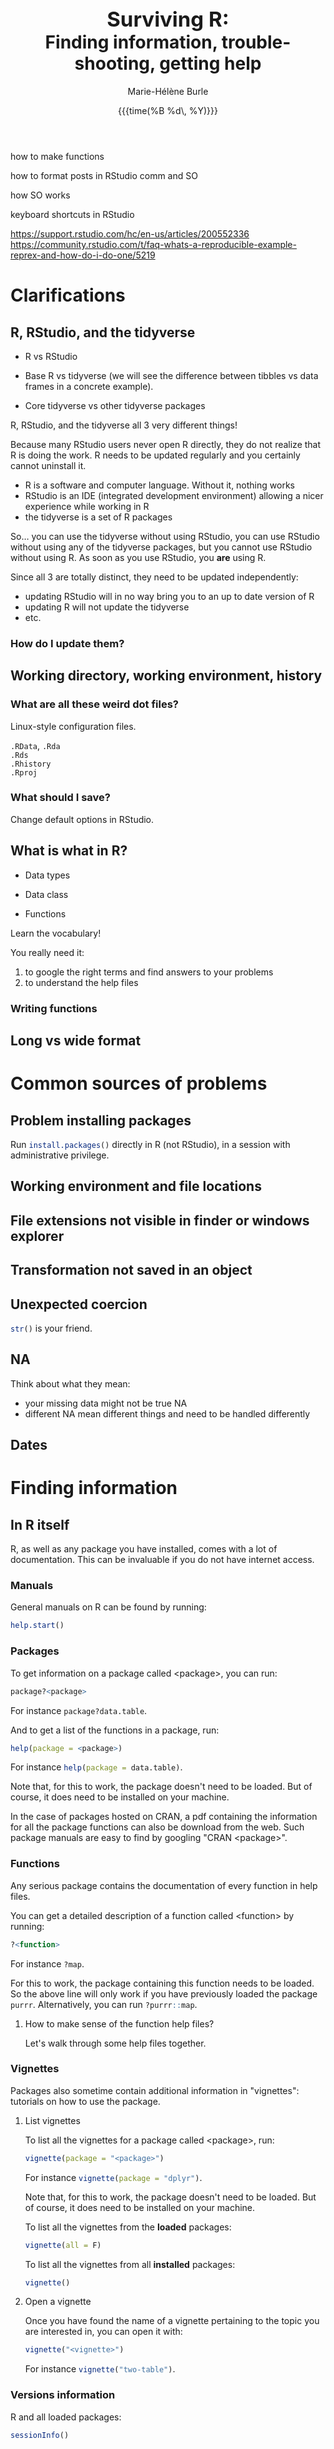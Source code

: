 #+OPTIONS: title:t date:t author:t email:nil
#+OPTIONS: toc:t h:6 num:nil |:t todo:nil
#+OPTIONS: *:t -:t ::t <:t \n:t e:t creator:nil
#+OPTIONS: f:t inline:t tasks:t tex:t timestamp:t
#+OPTIONS: html-preamble:t html-postamble:t

#+PROPERTY: header-args:R :results output :exports code :tangle yes :comments link :eval no

#+TITLE:   @@html:<span style="font-size:33px">@@Surviving R:@@html:</span><br>@@@@html:<span style="font-size:28px">@@Finding information, trouble-shooting, getting help@@html:</span>@@
#+DATE:	  {{{time(%B %d\, %Y)}}}
#+AUTHOR:  Marie-Hélène Burle
#+EMAIL:   msb2@sfu.ca


how to make functions

how to format posts in RStudio comm and SO

how SO works 

keyboard shortcuts in RStudio

https://support.rstudio.com/hc/en-us/articles/200552336
https://community.rstudio.com/t/faq-whats-a-reproducible-example-reprex-and-how-do-i-do-one/5219

* Clarifications

** R, RStudio, and the tidyverse

- R vs RStudio

- Base R vs tidyverse (we will see the difference between tibbles vs data frames in a concrete example).

- Core tidyverse vs other tidyverse packages

#+BEGIN_red
R, RStudio, and the tidyverse all 3 very different things!

Because many RStudio users never open R directly, they do not realize that R is doing the work. R needs to be updated regularly and you certainly cannot uninstall it.

- R is a software and computer language. Without it, nothing works
- RStudio is an IDE (integrated development environment) allowing a nicer experience while working in R
- the tidyverse is a set of R packages

So... you can use the tidyverse without using RStudio, you can use RStudio without using any of the tidyverse packages, but you cannot use RStudio without using R. As soon as you use RStudio, you *are* using R.

Since all 3 are totally distinct, they need to be updated independently:

- updating RStudio will in no way bring you to an up to date version of R
- updating R will not update the tidyverse
- etc.
#+END_red

*** How do I update them?

** Working directory, working environment, history

*** What are all these weird dot files?

Linux-style configuration files.

src_R[:eval no]{.RData}, src_R[:eval no]{.Rda}
src_R[:eval no]{.Rds}
src_R[:eval no]{.Rhistory}
src_R[:eval no]{.Rproj}

*** What should I save?

Change default options in RStudio.

** What is what in R?

- Data types

- Data class

- Functions

#+BEGIN_red
Learn the vocabulary!

You really need it:

1. to google the right terms and find answers to your problems
2. to understand the help files
#+END_red

*** Writing functions

** Long vs wide format

* Common sources of problems

** Problem installing packages

Run src_R[:eval no]{install.packages()} directly in R (not RStudio), in a session with administrative privilege.

** Working environment and file locations

** File extensions not visible in finder or windows explorer

** Transformation not saved in an object

** Unexpected coercion

src_R[:eval no]{str()} is your friend.

** NA

Think about what they mean:
- your missing data might not be true NA
- different NA mean different things and need to be handled differently

** Dates

* Finding information

** In R itself

R, as well as any package you have installed, comes with a lot of documentation. This can be invaluable if you do not have internet access.

*** Manuals

General manuals on R can be found by running:

#+BEGIN_SRC R
help.start()
#+END_SRC

*** Packages

To get information on a package called <package>, you can run:

#+BEGIN_SRC R
package?<package>
#+END_SRC

For instance src_R[:eval no]{package?data.table}.

And to get a list of the functions in a package, run:

#+BEGIN_SRC R
help(package = <package>)
#+END_SRC

For instance src_R[:eval no]{help(package = data.table)}.

Note that, for this to work, the package doesn't need to be loaded. But of course, it does need to be installed on your machine.

In the case of packages hosted on CRAN, a pdf containing the information for all the package functions can also be download from the web. Such package manuals are easy to find by googling "CRAN <package>".

*** Functions

Any serious package contains the documentation of every function in help files.

You can get a detailed description of a function called <function> by running:

#+BEGIN_SRC R
?<function>
#+END_SRC

For instance src_R[:eval no]{?map}.

For this to work, the package containing this function needs to be loaded. So the above line will only work if you have previously loaded the package src_R[:eval no]{purrr}. Alternatively, you can run src_R[:eval no]{?purrr::map}.

**** How to make sense of the function help files?

Let's walk through some help files together.

*** Vignettes

Packages also sometime contain additional information in "vignettes": tutorials on how to use the package.

**** List vignettes

To list all the vignettes for a package called <package>, run:

#+BEGIN_SRC R
vignette(package = "<package>")
#+END_SRC

For instance src_R[:eval no]{vignette(package = "dplyr")}.

Note that, for this to work, the package doesn't need to be loaded. But of course, it does need to be installed on your machine.

To list all the vignettes from the *loaded* packages:

#+BEGIN_SRC R
vignette(all = F)
#+END_SRC
     
To list all the vignettes from all *installed* packages:

#+BEGIN_SRC R
vignette()
#+END_SRC

**** Open a vignette

Once you have found the name of a vignette pertaining to the topic you are interested in, you can open it with:

#+BEGIN_SRC R
vignette("<vignette>")
#+END_SRC

For instance src_R[:eval no]{vignette("two-table")}.

*** Versions information

R and all loaded packages:

#+BEGIN_src R
sessionInfo()
#+END_src

One package only

#+BEGIN_src R
packageVersion("<package>")
#+END_src

** Online

*** Online books

Several excellent books on R are-on top of their paper version-available as [[https://bookdown.org/][bookdowns]]. There are also great manuals and tutorials.

**** Getting started with R and the tidyverse

The book [[http://r4ds.had.co.nz/index.html][R for Data Science by Garrett Grolemund and Hadley Wickham]] is a must read for all beginner/intermediate R users, as well as advanced users not familiar with the tidyverse. This book will get you started with good habits and is an excellent introduction to R.

Go to this book right now (you can find it by googling "r for data science") and bookmark the following chapters:

- 3 Data visualisation
- 5 Data transformation
- 10 Tibbles
- 11.3.4 Dates, date-times, and times
- 12.3.1 Gathering
- 18 Pipes
- 20 Vectors

**** Writing readable and well-formatted code

While syntax matters greatly in code execution (e.g. missing quotes, commas, or parenthesis will affect the meaning of your code), R will equally run formatted and non-formatted code.

Code, however, should not simply be written for the machine and should be made as human readable as possible. This is key, for instance, for code sharing and code review. While there are no official R formatting guidelines, [[http://style.tidyverse.org/][Hadley Wickham wrote a short book on R formatting]]. [[https://google.github.io/styleguide/Rguide.xml][Google's R Style Guide]] offers another popular (and quite similar) set of recommendations. Whichever formatting rules you choose, it is important that you commit to them for the sake of *formatting consistency*.

Of note, when you work on someone else's code, you should adopt their style, again, for the sake of consistency.

**** Understanding R as a programming language

The book [[https://adv-r.hadley.nz/][Advanced R by Hadley Wickham]] will give you a better understanding of R as a programming language and help you get to the next level of R writing.

[[http://adv-r.had.co.nz/][The first edition]] of that book, which focuses on base R rather than on the tidyverse, is also well worth a read.

**** Writing your own packages

The book [[http://r-pkgs.had.co.nz/][R packages by Hadley Wickham]] will get you started if you want to write your own packages.

The on-line manual [[https://cran.r-project.org/doc/manuals/R-exts.html][Writing R Extensions by the R Core Team]] gives a more dense and exhaustive documentation if you need something that is not in Hadley's book.

**** GIS in R

The tutorials [[https://data.cdrc.ac.uk/tutorial/an-introduction-to-spatial-data-analysis-and-visualisation-in-r][An Introduction to Spatial Data Analysis and Visualisation in R by Guy Lansley and James Cheshire]] as well as the book [[https://geocompr.robinlovelace.net/][Geocomputation with R by Robin Lovelace, Jakub Nowosad, and Jannes Muenchow]] will teach you how to map data and conduct spacial data analysis in R or how to bridge R and [[https://www.qgis.org/en/site/][QGIS]].

*** Cheatsheets

Who doesn't love cheatsheets? Good news: RStudio and others created [[https://www.rstudio.com/resources/cheatsheets/][great cheatsheets]] on the tidyverse and a few other packages. If you use the tidyverse, those are absolute must have.

Go to that page right now (you can find it by googling "rstudio cheatsheet") and download:

- Work with Strings Cheat Sheet
- Data Import Cheat Sheet
- Data Transformation Cheat Sheet
- RStudio IDE Cheat Sheet
- Data Visualization Cheat Sheet

*** Other online resources

https://resources.rstudio.com/

https://resources.rstudio.com/webinars

check linda. mention datacamp.

- following the hashtag [[https://twitter.com/search?q=%23rstats&src=typd][#rstats on twitter]]
- the [[https://www.r-bloggers.com/][R-bloggers site]]
- the [[https://journal.r-project.org/][official R Journal]]
- the [[https://ropensci.org/blog/][rOpenSci blog]]
- the [[https://blog.rstudio.com/][RStudio blog]]

** At SFU

*** The Research Commons

The SFU Research Commons offers [[https://www.lib.sfu.ca/about/branches-depts/rc/services/consultations#r-help-and-consultations][consultations]], [[https://www.lib.sfu.ca/about/branches-depts/rc/services/workshops#r-software][workshops]], and online resources for R.

The Research Commons is also a partner of [[https://software-carpentry.org/][Software Carpentry]] and [[http://www.datacarpentry.org/][Data Carpentry]], now merged under [[http://carpentries.org/][the Carpentries]]. The Carpentries organize workshops-including workshops on R-regularly. You can find their upcoming workshops on their [[https://carpentries.org/][website]].

*** Library

The SFU library owns several classic books on R. Don't hesitate to talk to a librarian if you need help finding them. And remember that you can also suggest new book acquisitions if important books are missing from the collection.

*** The Scientific Programming Study Group

[[http://sciprog.ca/][SciProg]], short for Scientific Programming Study Group, is an SFU student lead group open to anyone interested in learning or sharing programming resources through workshops, hackathons, and other events. R workshops are regularly offered. If you are interested in learning about a particular topic (or if you are interested in giving workshops), get in touch!

* Trouble-shooting

Make a list

#+BEGIN_red
1. *Read the error message*
2. Look for typos (R is case sensitive)
3. Re-start your R process
4. Make sure your working directory is where you think it is and your files are where you think they are
5. Update R, RStudio if you use it, and your packages
6. Look at the help files of the functions involved
7. Google using judicious keywords
8. If relevant, look for explanations and examples in Hadley's books and/or RStudio cheatsheets
9. Simplify your non running code until it starts running or alternatively start very simple and add elements until the code breaks
#+END_red

If, after doing all of these, you are stick stuck, then ask for help. Here are a number of options:

#+BEGIN_red
- ask your supervisor
- ask your peers
- book a consultation with an R peer at the Research Commons
- post a question in Stack Overflow or the RStudio Community website
#+END_red

If you decide to go for the last option, *make a reproducible example first* or you will get your head chopped off.

* Getting help

** Where to ask for help

*** At SFU

The SFU Research Commons offers one-on-one [[https://www.lib.sfu.ca/about/branches-depts/rc/services/consultations#r-help-and-consultations][consultations]] to help you with your R code.

*** Online

R has a wonderful community. But different sites have different cultures and you should familiarise yourself with a forum before posting to it.

- so
- rsc
- twitter
- slack r4ds
- mailing lists

- following the hashtag [[https://twitter.com/search?q=%23rstats&src=typd][#rstats on twitter]]

** How to ask for help

*** The golden rules

The R community is full of people keen to help you: you will be amazed. But if you want to receive good help, you need to do your part. In order for others to understand your issue and be able to help you, the code that you post online needs to follow 4 (even better 5) rules, which are that it:

#+BEGIN_red
1. makes sense without being run,
2. can be run,
3. does not contain sensitive or personal data,
4. does not use data which needs to be downloaded,
5. (optionally) does not contain more than is necessary to reproduce the problem.
#+END_red

Let's go over each point. The posted code:

**** 1. makes sense without being run

This means that it includes the code and its output: not everybody wants to run your code and they may be able to see what is going on just by looking at this.

**** 2. can be run

Anyone copying your code and running it on their machine should get output you got. This is necessary for others to test potential solutions without having to do the work of first making up data that looks like yours.

**** 3. does not contain sensitive or personal data

If your data is sensitive, it needs to be [[id:h:5fa991db-3c7d-4e83-a5bc-de6ac1000ee7][anonymised]] or you need to make up fake data of a similar structure.

**** 4. does not use data which needs to be downloaded

If your code uses, for instance, data from a .csv file, the code alone will not run. Uploading your .csv file for others to download is tedious and many people will not be keen to download it. The [[id:h:b409126d-9278-4647-aff2-1f18fe600857][data should be recreated from the code you post]].

**** 5. (optionally) does not contain more than is necessary to reproduce the problem

While not absolutely necessary, reducing your code to the simplest and smallest sample necessary to reproduce your problem will make it easier for others to pinpoint what is going on. Additionally, it is likely that you will find the problem yourself in the process of producing this "minimal reproducible example".

*** How do I follow the golden rules?

Here are some extremely helpful links, but we will go over an example together.

https://support.rstudio.com/hc/en-us/articles/200552336

https://www.dummies.com/programming/r/r-for-dummies-cheat-sheet/

https://www.r-bloggers.com/three-tips-for-posting-good-questions-to-r-help-and-stack-overflow/

https://resources.rstudio.com/webinars/help-me-help-you-creating-reproducible-examples-jenny-bryan

https://swcarpentry.github.io/r-novice-gapminder/03-seeking-help/

https://masalmon.eu/2018/07/22/wheretogethelp/

http://www.cookbook-r.com/

**** Creating a (minimal) reproducible example

The accepted answer to the very popular question [[https://stackoverflow.com/questions/5963269/how-to-make-a-great-r-reproducible-example][how to make a great R reproducible example?]] on the site [[https://stackoverflow.com][Stack Overflow]] gives all the characteristics of a minimal reproducible example.

**** Data anonymisation
:PROPERTIES:
:ID:       h:5fa991db-3c7d-4e83-a5bc-de6ac1000ee7
:END:

The package [[https://cran.r-project.org/web/packages/anonymizer/index.html][anonymizer]] allows to anonymise sensitive information.

**** Recreating data
:PROPERTIES:
:ID:       h:b409126d-9278-4647-aff2-1f18fe600857
:END:

Hadley Wickham explains [[http://adv-r.had.co.nz/Reproducibility.html][how to write a reproducible example]] using src_R[:eval no]{dput()} in [[http://adv-r.had.co.nz/][his first version of Advanced R]].



spaces
special characters

